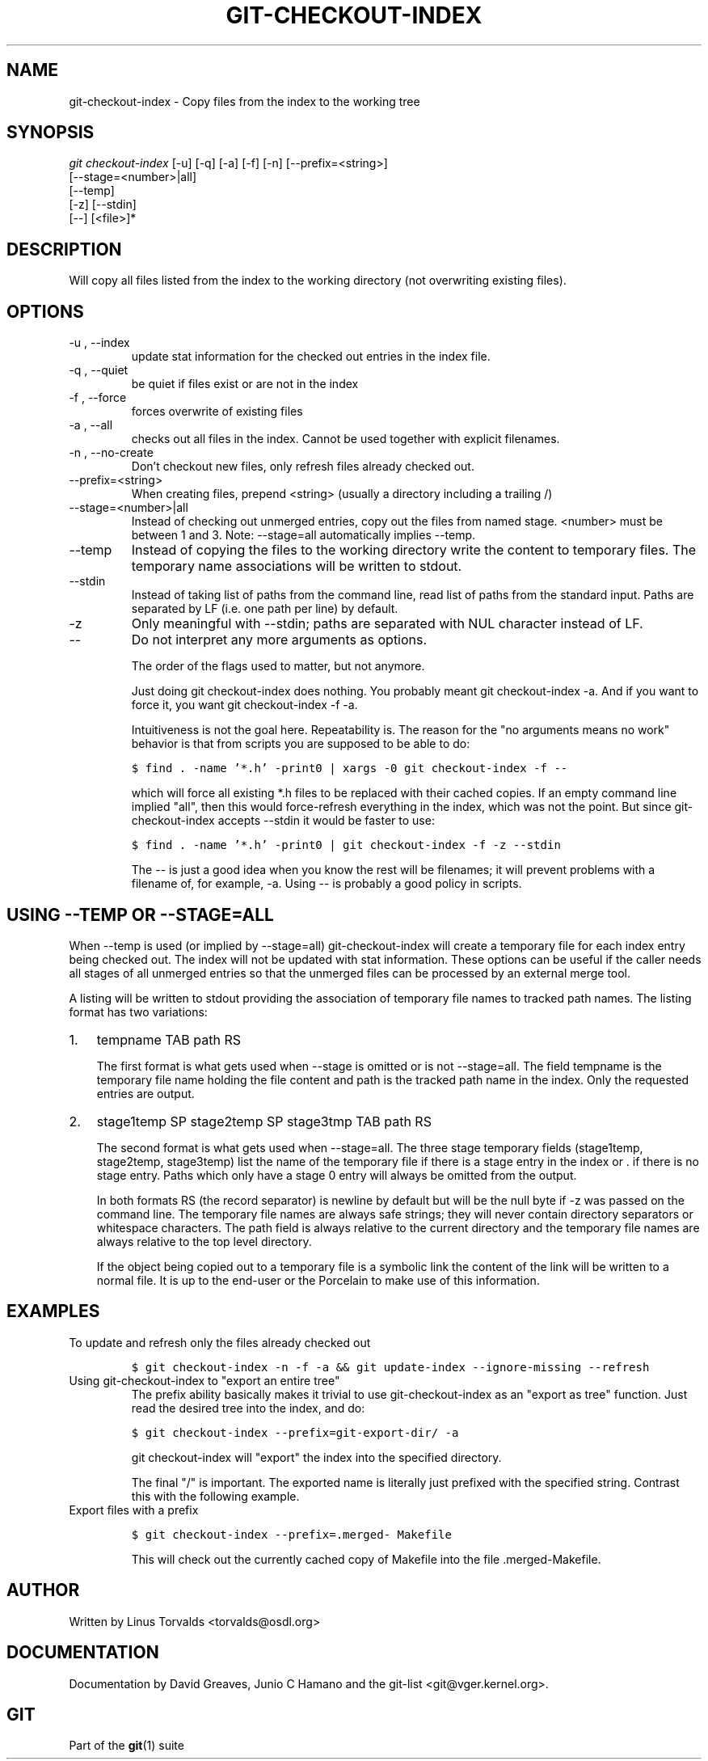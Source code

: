 .\" ** You probably do not want to edit this file directly **
.\" It was generated using the DocBook XSL Stylesheets (version 1.69.1).
.\" Instead of manually editing it, you probably should edit the DocBook XML
.\" source for it and then use the DocBook XSL Stylesheets to regenerate it.
.TH "GIT\-CHECKOUT\-INDEX" "1" "07/02/2008" "Git 1.5.6.1.156.ge903b" "Git Manual"
.\" disable hyphenation
.nh
.\" disable justification (adjust text to left margin only)
.ad l
.SH "NAME"
git\-checkout\-index \- Copy files from the index to the working tree
.SH "SYNOPSIS"
.sp
.nf
\fIgit checkout\-index\fR [\-u] [\-q] [\-a] [\-f] [\-n] [\-\-prefix=<string>]
                   [\-\-stage=<number>|all]
                   [\-\-temp]
                   [\-z] [\-\-stdin]
                   [\-\-] [<file>]*
.fi
.SH "DESCRIPTION"
Will copy all files listed from the index to the working directory (not overwriting existing files).
.SH "OPTIONS"
.TP
\-u , \-\-index
update stat information for the checked out entries in the index file.
.TP
\-q , \-\-quiet
be quiet if files exist or are not in the index
.TP
\-f , \-\-force
forces overwrite of existing files
.TP
\-a , \-\-all
checks out all files in the index. Cannot be used together with explicit filenames.
.TP
\-n , \-\-no\-create
Don't checkout new files, only refresh files already checked out.
.TP
\-\-prefix=<string>
When creating files, prepend <string> (usually a directory including a trailing /)
.TP
\-\-stage=<number>|all
Instead of checking out unmerged entries, copy out the files from named stage. <number> must be between 1 and 3. Note: \-\-stage=all automatically implies \-\-temp.
.TP
\-\-temp
Instead of copying the files to the working directory write the content to temporary files. The temporary name associations will be written to stdout.
.TP
\-\-stdin
Instead of taking list of paths from the command line, read list of paths from the standard input. Paths are separated by LF (i.e. one path per line) by default.
.TP
\-z
Only meaningful with \-\-stdin; paths are separated with NUL character instead of LF.
.TP
\-\-
Do not interpret any more arguments as options.

The order of the flags used to matter, but not anymore.

Just doing git checkout\-index does nothing. You probably meant git checkout\-index \-a. And if you want to force it, you want git checkout\-index \-f \-a.

Intuitiveness is not the goal here. Repeatability is. The reason for the "no arguments means no work" behavior is that from scripts you are supposed to be able to do:
.sp
.nf
.ft C
$ find . \-name '*.h' \-print0 | xargs \-0 git checkout\-index \-f \-\-
.ft

.fi
which will force all existing *.h files to be replaced with their cached copies. If an empty command line implied "all", then this would force\-refresh everything in the index, which was not the point. But since git\-checkout\-index accepts \-\-stdin it would be faster to use:
.sp
.nf
.ft C
$ find . \-name '*.h' \-print0 | git checkout\-index \-f \-z \-\-stdin
.ft

.fi
The \-\- is just a good idea when you know the rest will be filenames; it will prevent problems with a filename of, for example, \-a. Using \-\- is probably a good policy in scripts.
.SH "USING \-\-TEMP OR \-\-STAGE=ALL"
When \-\-temp is used (or implied by \-\-stage=all) git\-checkout\-index will create a temporary file for each index entry being checked out. The index will not be updated with stat information. These options can be useful if the caller needs all stages of all unmerged entries so that the unmerged files can be processed by an external merge tool.

A listing will be written to stdout providing the association of temporary file names to tracked path names. The listing format has two variations:
.TP 3
1.
tempname TAB path RS

The first format is what gets used when \-\-stage is omitted or is not \-\-stage=all. The field tempname is the temporary file name holding the file content and path is the tracked path name in the index. Only the requested entries are output.
.TP
2.
stage1temp SP stage2temp SP stage3tmp TAB path RS

The second format is what gets used when \-\-stage=all. The three stage temporary fields (stage1temp, stage2temp, stage3temp) list the name of the temporary file if there is a stage entry in the index or . if there is no stage entry. Paths which only have a stage 0 entry will always be omitted from the output.

In both formats RS (the record separator) is newline by default but will be the null byte if \-z was passed on the command line. The temporary file names are always safe strings; they will never contain directory separators or whitespace characters. The path field is always relative to the current directory and the temporary file names are always relative to the top level directory.

If the object being copied out to a temporary file is a symbolic link the content of the link will be written to a normal file. It is up to the end\-user or the Porcelain to make use of this information.
.SH "EXAMPLES"
.TP
To update and refresh only the files already checked out
.sp
.nf
.ft C
$ git checkout\-index \-n \-f \-a && git update\-index \-\-ignore\-missing \-\-refresh
.ft

.fi
.TP
Using git\-checkout\-index to "export an entire tree"
The prefix ability basically makes it trivial to use git\-checkout\-index as an "export as tree" function. Just read the desired tree into the index, and do:
.sp
.nf
.ft C
$ git checkout\-index \-\-prefix=git\-export\-dir/ \-a
.ft

.fi
git checkout\-index will "export" the index into the specified directory.

The final "/" is important. The exported name is literally just prefixed with the specified string. Contrast this with the following example.
.TP
Export files with a prefix
.sp
.nf
.ft C
$ git checkout\-index \-\-prefix=.merged\- Makefile
.ft

.fi
This will check out the currently cached copy of Makefile into the file .merged\-Makefile.
.SH "AUTHOR"
Written by Linus Torvalds <torvalds@osdl.org>
.SH "DOCUMENTATION"
Documentation by David Greaves, Junio C Hamano and the git\-list <git@vger.kernel.org>.
.SH "GIT"
Part of the \fBgit\fR(1) suite

